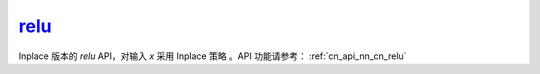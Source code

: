 .. _cn_api_nn_cn_relu_:

relu_
-------------------------------

.. py:function:: paddle.nn.functional.relu_(x, name=None)

Inplace 版本的 `relu` API，对输入 `x` 采用 Inplace 策略 。API 功能请参考： :ref:`cn_api_nn_cn_relu` 
